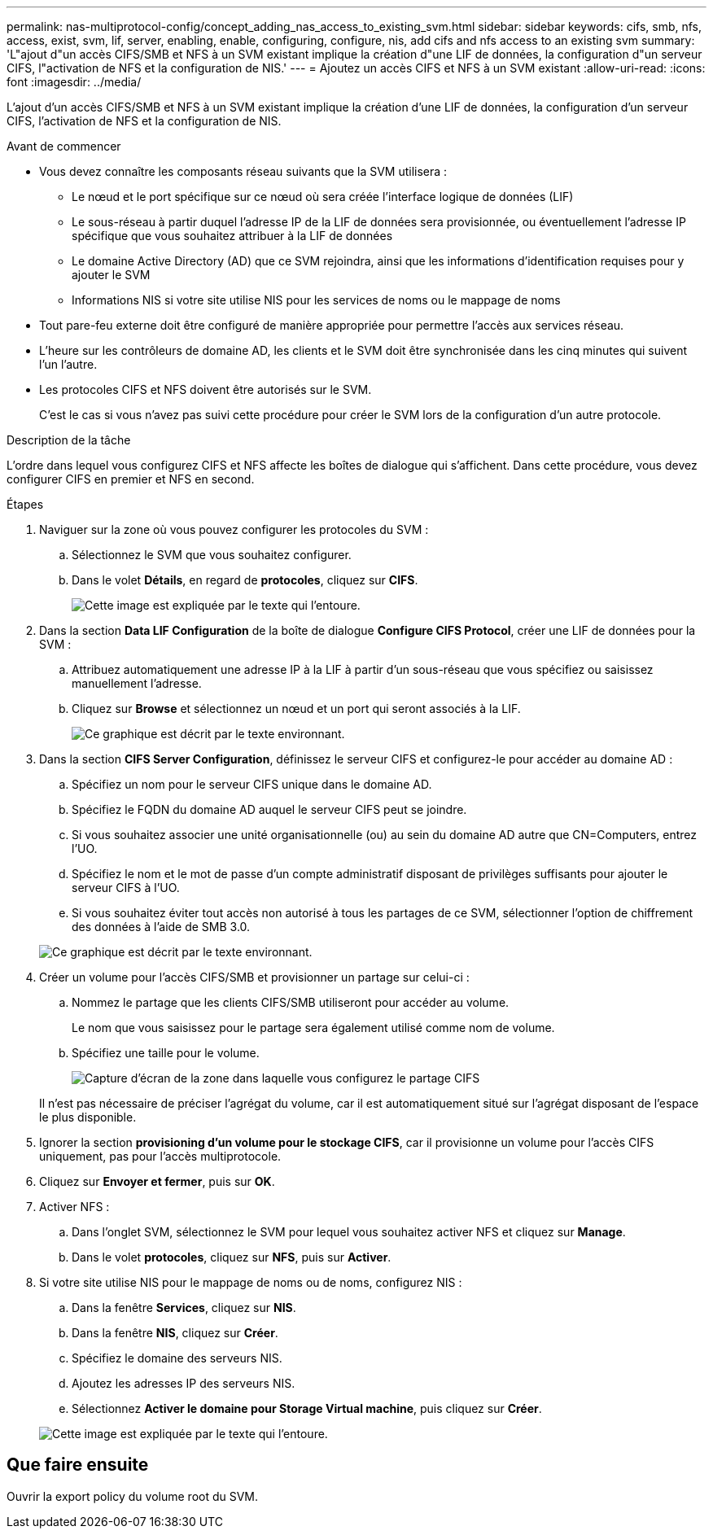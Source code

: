 ---
permalink: nas-multiprotocol-config/concept_adding_nas_access_to_existing_svm.html 
sidebar: sidebar 
keywords: cifs, smb, nfs, access, exist, svm, lif, server, enabling, enable, configuring, configure, nis, add cifs and nfs access to an existing svm 
summary: 'L"ajout d"un accès CIFS/SMB et NFS à un SVM existant implique la création d"une LIF de données, la configuration d"un serveur CIFS, l"activation de NFS et la configuration de NIS.' 
---
= Ajoutez un accès CIFS et NFS à un SVM existant
:allow-uri-read: 
:icons: font
:imagesdir: ../media/


[role="lead"]
L'ajout d'un accès CIFS/SMB et NFS à un SVM existant implique la création d'une LIF de données, la configuration d'un serveur CIFS, l'activation de NFS et la configuration de NIS.

.Avant de commencer
* Vous devez connaître les composants réseau suivants que la SVM utilisera :
+
** Le nœud et le port spécifique sur ce nœud où sera créée l'interface logique de données (LIF)
** Le sous-réseau à partir duquel l'adresse IP de la LIF de données sera provisionnée, ou éventuellement l'adresse IP spécifique que vous souhaitez attribuer à la LIF de données
** Le domaine Active Directory (AD) que ce SVM rejoindra, ainsi que les informations d'identification requises pour y ajouter le SVM
** Informations NIS si votre site utilise NIS pour les services de noms ou le mappage de noms


* Tout pare-feu externe doit être configuré de manière appropriée pour permettre l'accès aux services réseau.
* L'heure sur les contrôleurs de domaine AD, les clients et le SVM doit être synchronisée dans les cinq minutes qui suivent l'un l'autre.
* Les protocoles CIFS et NFS doivent être autorisés sur le SVM.
+
C'est le cas si vous n'avez pas suivi cette procédure pour créer le SVM lors de la configuration d'un autre protocole.



.Description de la tâche
L'ordre dans lequel vous configurez CIFS et NFS affecte les boîtes de dialogue qui s'affichent. Dans cette procédure, vous devez configurer CIFS en premier et NFS en second.

.Étapes
. Naviguer sur la zone où vous pouvez configurer les protocoles du SVM :
+
.. Sélectionnez le SVM que vous souhaitez configurer.
.. Dans le volet *Détails*, en regard de *protocoles*, cliquez sur *CIFS*.
+
image::../media/svm_add_protocol_multi_1st_cifs.gif[Cette image est expliquée par le texte qui l'entoure.]



. Dans la section *Data LIF Configuration* de la boîte de dialogue *Configure CIFS Protocol*, créer une LIF de données pour la SVM :
+
.. Attribuez automatiquement une adresse IP à la LIF à partir d'un sous-réseau que vous spécifiez ou saisissez manuellement l'adresse.
.. Cliquez sur *Browse* et sélectionnez un nœud et un port qui seront associés à la LIF.
+
image::../media/svm_setup_cifs_nfs_page_lif_multi_nas_nas_mp.gif[Ce graphique est décrit par le texte environnant.]



. Dans la section *CIFS Server Configuration*, définissez le serveur CIFS et configurez-le pour accéder au domaine AD :
+
.. Spécifiez un nom pour le serveur CIFS unique dans le domaine AD.
.. Spécifiez le FQDN du domaine AD auquel le serveur CIFS peut se joindre.
.. Si vous souhaitez associer une unité organisationnelle (ou) au sein du domaine AD autre que CN=Computers, entrez l'UO.
.. Spécifiez le nom et le mot de passe d'un compte administratif disposant de privilèges suffisants pour ajouter le serveur CIFS à l'UO.
.. Si vous souhaitez éviter tout accès non autorisé à tous les partages de ce SVM, sélectionner l'option de chiffrement des données à l'aide de SMB 3.0.


+
image::../media/svm_setup_cifs_nfs_page_cifs_ad_nas_mp.gif[Ce graphique est décrit par le texte environnant.]

. Créer un volume pour l'accès CIFS/SMB et provisionner un partage sur celui-ci :
+
.. Nommez le partage que les clients CIFS/SMB utiliseront pour accéder au volume.
+
Le nom que vous saisissez pour le partage sera également utilisé comme nom de volume.

.. Spécifiez une taille pour le volume.
+
image::../media/svm_setup_cifs_nfs_page_cifs_share_nas_mp.gif[Capture d'écran de la zone dans laquelle vous configurez le partage CIFS]



+
Il n'est pas nécessaire de préciser l'agrégat du volume, car il est automatiquement situé sur l'agrégat disposant de l'espace le plus disponible.

. Ignorer la section *provisioning d'un volume pour le stockage CIFS*, car il provisionne un volume pour l'accès CIFS uniquement, pas pour l'accès multiprotocole.
. Cliquez sur *Envoyer et fermer*, puis sur *OK*.
. Activer NFS :
+
.. Dans l'onglet SVM, sélectionnez le SVM pour lequel vous souhaitez activer NFS et cliquez sur *Manage*.
.. Dans le volet *protocoles*, cliquez sur *NFS*, puis sur *Activer*.


. Si votre site utilise NIS pour le mappage de noms ou de noms, configurez NIS :
+
.. Dans la fenêtre *Services*, cliquez sur *NIS*.
.. Dans la fenêtre *NIS*, cliquez sur *Créer*.
.. Spécifiez le domaine des serveurs NIS.
.. Ajoutez les adresses IP des serveurs NIS.
.. Sélectionnez *Activer le domaine pour Storage Virtual machine*, puis cliquez sur *Créer*.


+
image::../media/nis_creation.gif[Cette image est expliquée par le texte qui l'entoure.]





== Que faire ensuite

Ouvrir la export policy du volume root du SVM.
